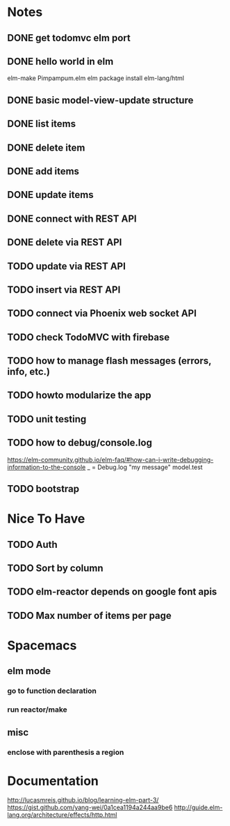 * Notes
** DONE get todomvc elm port
CLOSED: [2016-06-15 Wed 19:46]
** DONE hello world in elm
CLOSED: [2016-06-15 Wed 20:03]
elm-make Pimpampum.elm
elm package install elm-lang/html
** DONE basic model-view-update structure
CLOSED: [2016-06-16 Thu 07:41]
** DONE list items
CLOSED: [2016-06-16 Thu 08:11]
** DONE delete item
CLOSED: [2016-06-16 Thu 17:56]
** DONE add items
CLOSED: [2016-06-17 Fri 08:31]
** DONE update items
CLOSED: [2016-06-22 Wed 08:31]
** DONE connect with REST API
CLOSED: [2016-06-22 Wed 08:30]
** DONE delete via REST API
CLOSED: [2016-06-22 Wed 21:03]
** TODO update via REST API
** TODO insert via REST API
** TODO connect via Phoenix web socket API
** TODO check TodoMVC with firebase
** TODO how to manage flash messages (errors, info, etc.)
** TODO howto modularize the app
** TODO unit testing
** TODO how to debug/console.log
https://elm-community.github.io/elm-faq/#how-can-i-write-debugging-information-to-the-console
        _ = Debug.log "my message" model.test
** TODO bootstrap

* Nice To Have
** TODO Auth
** TODO Sort by column
** TODO elm-reactor depends on google font apis
** TODO Max number of items per page

* Spacemacs
** elm mode 
*** go to function declaration
*** run reactor/make
** misc
*** enclose with parenthesis a region

* Documentation
http://lucasmreis.github.io/blog/learning-elm-part-3/
https://gist.github.com/yang-wei/0a1cea1194a244aa9be6
http://guide.elm-lang.org/architecture/effects/http.html
